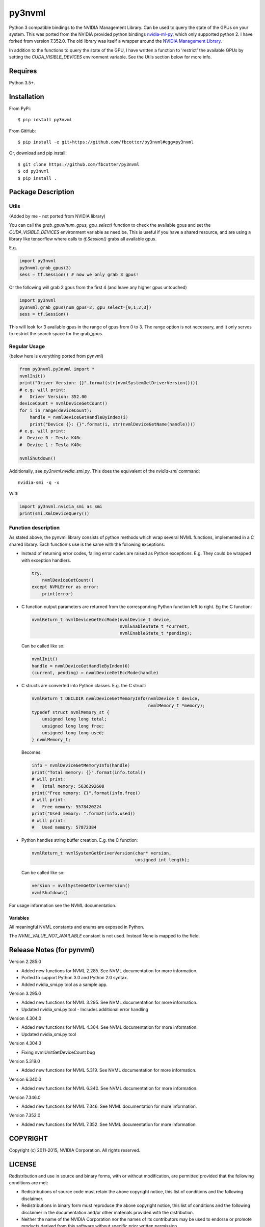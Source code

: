 py3nvml
=======

Python 3 compatible bindings to the NVIDIA Management Library. Can be used to
query the state of the GPUs on your system. This was ported from the NVIDIA
provided python bindings `nvidia-ml-py`__, which only 
supported python 2. I have forked from version 7.352.0. The old library was 
itself a wrapper around the `NVIDIA Management Library`__.

__ https://pypi.python.org/pypi/nvidia-ml-py/7.352.0
__ http://developer.nvidia.com/nvidia-management-library-nvml

In addition to the functions to query the state of the GPU, I have written
a function to 'restrict' the available GPUs by setting the
`CUDA_VISIBLE_DEVICES` environment variable. See the Utils section below for
more info.

Requires
--------
Python 3.5+.

Installation 
------------
From PyPi::

    $ pip install py3nvml

From GitHub::
    
    $ pip install -e git+https://github.com/fbcotter/py3nvml#egg=py3nvml

Or, download and pip install:: 

    $ git clone https://github.com/fbcotter/py3nvml
    $ cd py3nvml
    $ pip install .

.. _utils-label:

Package Description
-------------------

Utils 
'''''
(Added by me - not ported from NVIDIA library)

You can call the `grab_gpus(num_gpus, gpu_select)` function to check the
available gpus and set the `CUDA_VISIBLE_DEVICES` environment variable as need
be. This is useful if you have a shared resource, and are using a library like
tensorflow where calls to `tf.Session()` grabs all available gpus.

E.g.

.. code:: python

    import py3nvml
    py3nvml.grab_gpus(3)
    sess = tf.Session() # now we only grab 3 gpus!

Or the following will grab 2 gpus from the first 4 (and leave any higher gpus untouched)

.. code:: python
    
    import py3nvml
    py3nvml.grab_gpus(num_gpus=2, gpu_select=[0,1,2,3])
    sess = tf.Session() 

This will look for 3 available gpus in the range of gpus from 0 to 3. The range
option is not necessary, and it only serves to restrict the search space for
the grab_gpus.

Regular Usage 
'''''''''''''
(below here is everything ported from pynvml)

.. code:: python

    from py3nvml.py3nvml import *
    nvmlInit()
    print("Driver Version: {}".format(str(nvmlSystemGetDriverVersion())))
    # e.g. will print:
    #   Driver Version: 352.00
    deviceCount = nvmlDeviceGetCount()
    for i in range(deviceCount):
        handle = nvmlDeviceGetHandleByIndex(i)
        print("Device {}: {}".format(i, str(nvmlDeviceGetName(handle))))
    # e.g. will print:
    #  Device 0 : Tesla K40c
    #  Device 1 : Tesla K40c
    
    nvmlShutdown()

Additionally, see `py3nvml.nvidia_smi.py`. This does the equivalent of the
`nvidia-smi` command:: 

    nvidia-smi -q -x

With

.. code:: python

    import py3nvml.nvidia_smi as smi
    print(smi.XmlDeviceQuery())


Function description
''''''''''''''''''''
As stated above, the pynvml library consists of python methods which wrap 
several NVML functions, implemented in a C shared library.
Each function's use is the same with the following exceptions:

- Instead of returning error codes, failing error codes are raised as 
  Python exceptions. E.g. They could be wrapped with exception handlers.

  .. code:: python

    try:
        nvmlDeviceGetCount()
    except NVMLError as error:
        print(error)


- C function output parameters are returned from the corresponding
  Python function left to right. Eg the C function:
    
  .. code:: c

    nvmlReturn_t nvmlDeviceGetEccMode(nvmlDevice_t device,
                                      nvmlEnableState_t *current,
                                      nvmlEnableState_t *pending);

  Can be called like so:

  .. code:: python

    nvmlInit()
    handle = nvmlDeviceGetHandleByIndex(0)
    (current, pending) = nvmlDeviceGetEccMode(handle)

- C structs are converted into Python classes. E.g. the C struct:

  .. code:: c

    nvmlReturn_t DECLDIR nvmlDeviceGetMemoryInfo(nvmlDevice_t device,
                                                 nvmlMemory_t *memory);
    typedef struct nvmlMemory_st {
        unsigned long long total;
        unsigned long long free;
        unsigned long long used;
    } nvmlMemory_t;

  Becomes:

  .. code:: python

    info = nvmlDeviceGetMemoryInfo(handle)
    print("Total memory: {}".format(info.total))
    # will print:
    #   Total memory: 5636292608
    print("Free memory: {}".format(info.free))
    # will print:
    #   Free memory: 5578420224
    print("Used memory: ".format(info.used))
    # will print:
    #   Used memory: 57872384

- Python handles string buffer creation.  E.g. the C function:

  .. code:: c

    nvmlReturn_t nvmlSystemGetDriverVersion(char* version,
                                            unsigned int length);

  Can be called like so:

  .. code:: python

    version = nvmlSystemGetDriverVersion()
    nvmlShutdown()

For usage information see the NVML documentation.

Variables
~~~~~~~~~
All meaningful NVML constants and enums are exposed in Python.

The `NVML_VALUE_NOT_AVAILABLE` constant is not used.  Instead None is mapped to the field.

Release Notes (for pynvml)
--------------------------
Version 2.285.0

- Added new functions for NVML 2.285.  See NVML documentation for more information.
- Ported to support Python 3.0 and Python 2.0 syntax.
- Added nvidia_smi.py tool as a sample app.

Version 3.295.0

- Added new functions for NVML 3.295.  See NVML documentation for more information.
- Updated nvidia_smi.py tool
  - Includes additional error handling

Version 4.304.0

- Added new functions for NVML 4.304.  See NVML documentation for more information.
- Updated nvidia_smi.py tool

Version 4.304.3

- Fixing nvmlUnitGetDeviceCount bug

Version 5.319.0

- Added new functions for NVML 5.319.  See NVML documentation for more information.

Version 6.340.0

- Added new functions for NVML 6.340.  See NVML documentation for more information.

Version 7.346.0

- Added new functions for NVML 7.346.  See NVML documentation for more information.

Version 7.352.0

- Added new functions for NVML 7.352.  See NVML documentation for more information.

COPYRIGHT
---------
Copyright (c) 2011-2015, NVIDIA Corporation.  All rights reserved.

LICENSE
-------
Redistribution and use in source and binary forms, with or without
modification, are permitted provided that the following conditions are met:

- Redistributions of source code must retain the above copyright notice, this
  list of conditions and the following disclaimer.

- Redistributions in binary form must reproduce the above copyright notice,
  this list of conditions and the following disclaimer in the documentation
  and/or other materials provided with the distribution.

- Neither the name of the NVIDIA Corporation nor the names of its contributors
  may be used to endorse or promote products derived from this software without
  specific prior written permission.

THIS SOFTWARE IS PROVIDED BY THE COPYRIGHT HOLDERS AND CONTRIBUTORS "AS IS" AND
ANY EXPRESS OR IMPLIED WARRANTIES, INCLUDING, BUT NOT LIMITED TO, THE IMPLIED
WARRANTIES OF MERCHANTABILITY AND FITNESS FOR A PARTICULAR PURPOSE ARE
DISCLAIMED. IN NO EVENT SHALL THE COPYRIGHT HOLDER OR CONTRIBUTORS BE LIABLE
FOR ANY DIRECT, INDIRECT, INCIDENTAL, SPECIAL, EXEMPLARY, OR CONSEQUENTIAL
DAMAGES (INCLUDING, BUT NOT LIMITED TO, PROCUREMENT OF SUBSTITUTE GOODS OR
SERVICES; LOSS OF USE, DATA, OR PROFITS; OR BUSINESS INTERRUPTION) HOWEVER
CAUSED AND ON ANY THEORY OF LIABILITY, WHETHER IN CONTRACT, STRICT LIABILITY,
OR TORT (INCLUDING NEGLIGENCE OR OTHERWISE) ARISING IN ANY WAY OUT OF THE USE
OF THIS SOFTWARE, EVEN IF ADVISED OF THE POSSIBILITY OF SUCH DAMAGE.


